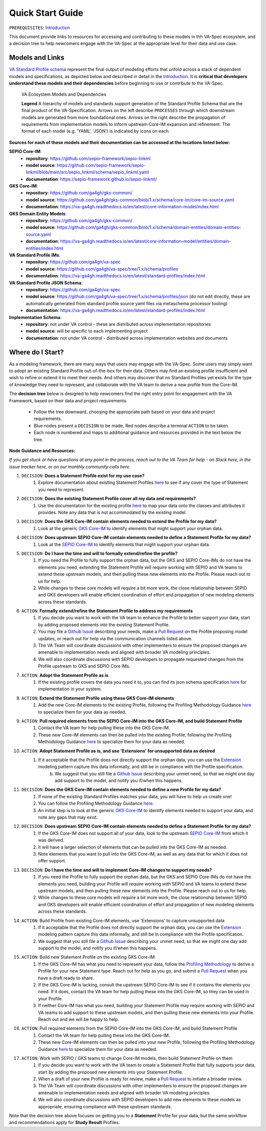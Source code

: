 Quick Start Guide
!!!!!!!!!!!!!!!!!

``PREREQUISITES``: `Introduction <https://va-ga4gh.readthedocs.io/en/latest/introduction.html>`_

This document provide links to resources for accessing and contributing to these models in thh VA-Spec ecosystem, and a decision tree to help newcomers engage with the VA-Spec at the appropriate level for their data and use case.

Models and Links
################

`VA Standard Profile schema <https://github.com/ga4gh/va-spec/tree/1.x/schema/profiles/json>`_ represent the final output of modeling efforts that unfold across a stack of dependent models and specifications, as depicted below and described in detail in the `Introduction <https://va-ga4gh.readthedocs.io/en/stable/introduction.html#va-standards-development-and-dependencies>`_. It is **critical that developers understand these models and their dependencies** before beginning to use or contribute to the VA-Spec. 

.. _va-model-dependencies:

.. figure:: images/va-model-dependencies.png

   VA Ecosystem Models and Dependencies

   **Legend** A hierarchy of models and standards support generation of the Standard Profile Schema that are the final product of the VA-Specification. Arrows on the left describe ``PROCESSES`` through which downstream models are generated from more foundational ones. Arrows on the right describe the propagation of             requirements from implementation models to inform upstream Core-IM expansion and refinement. The format of each model (e.g. 'YAML', 'JSON') is indicated by icons on each.

**Sources for each of these models and their documentation can be accessed at the locations listed below:**

**SEPIO Core-IM**:
 * **repository**: https://github.com/sepio-framework/sepio-linkml
 * **model source**: https://github.com/sepio-framework/sepio-linkml/blob/main/src/sepio_linkml/schema/sepio_linkml.yaml
 * **documentation**: https://sepio-framework.github.io/sepio-linkml/

**GKS Core-IM**: 
 * **repository**: https://github.com/ga4gh/gks-common/
 * **model source**: https://github.com/ga4gh/gks-common/blob/1.x/schema/core-im/core-im-source.yaml
 * **documentation**: https://va-ga4gh.readthedocs.io/en/latest/core-information-model/index.html

**GKS Domain Entity Models**: 
 * **repository**: https://github.com/ga4gh/gks-common/
 * **model source**: https://github.com/ga4gh/gks-common/blob/1.x/schema/domain-entities/domain-entities-source.yaml
 * **documentation**: https://va-ga4gh.readthedocs.io/en/latest/core-information-model/entities/domain-entities/index.html

**VA Standard Profile IMs**:
 * **repository**: https://github.com/ga4gh/va-spec
 * **model source**: https://github.com/ga4gh/va-spec/tree/1.x/schema/profiles
 * **documentation**: https://va-ga4gh.readthedocs.io/en/latest/standard-profiles/index.html

**VA Standard Profile JSON Schema**: 
 * **repository**: https://github.com/ga4gh/va-spec
 * **model source**: https://github.com/ga4gh/va-spec/tree/1.x/schema/profiles/json (do not edit directly, these are automatically generated from standard profile source yaml files via metaschema processor tooling)
 * **documentation**: https://va-ga4gh.readthedocs.io/en/latest/standard-profiles/index.html

**Implementation Schema**:
 * **repository**: not under VA control - these are distributed across implementation repositories
 * **model source**:  will be specific to each implementing project
 * **documentation**: not under VA control - distributed across implementation websites and documents


Where do I Start?
#################
As a modeling framework, there are many ways that users may engage with the VA-Spec. Some users may simply want to adopt an existing Standard Profile out-of-the-box for their data. Others may find an existing profile insufficient and wish to refine or extend it to meet their needs. And others may discover that no Standard Profiles yet exists for the type of knowledge they need to represent, and collaborate with the VA team to derive a new profile from the Core-IM.

The **decision tree** below is designed to help newcomers find the right entry point for engagement with the VA Framework, based on their data and project requirements.   

 * Follow the tree downward, choosing the appropriate path based on your data and project requirements. 
 * Blue nodes present a ``DECISION`` to be made. Red nodes describe a terminal ``ACTION`` to be taken. 
 * Each node is numbered and maps to additional guidance and resources provided in the text below the tree. 

.. image:: images/quick-start-decision-tree.png
  :width: 1000


**Node Guidance and Resources:**

*If you get stuck or have questions at any point in the process,  reach out to the VA Team for help - on Slack here, in the issue tracker here, or on our monthly community calls here.*

#. ``DECISION``: **Does a Statement Profile exist for my use case?**
    #. Explore documentation about existing Statement Profiles `here <https://va-ga4gh.readthedocs.io/en/latest/standard-profiles/index.html>`_ to see if any cover the type of Statement you need to represent.

#. ``DECISION``: **Does the existing Statement Profile cover all my data and requirements?**
    #. Use the documentation for the existing profile `here <https://va-ga4gh.readthedocs.io/en/latest/standard-profiles/statement-profiles.html#variant-pathogenicity-statement>`_ to map your data onto the classes and attributes it provides. Note any data that is not accommodated by the existing model. 

#. ``DECISION``: **Does the GKS Core-IM contain elements needed to extend the Profile for my data?**
    #. Look at the generic `GKS Core-IM <https://va-ga4gh.readthedocs.io/en/latest/core-information-model/index.html>`_ to identify elements that might support your orphan data.

#. ``DECISION``: **Does upstream SEPIO Core-IM contain elements needed to define a Statement Profile for my data?**
    #. Look at the `SEPIO Core-IM <https://sepio-framework.github.io/sepio-linkml/>`_ to identify elements that might support your orphan data.
	
#. ``DECISION``: **Do I have the time and will to formally extend/refine the profile?**
    #. If you need the Profile to fully support the orphan data, but the GKS and SEPIO Core-IMs do not have the elements you need, extending the Statement Profile will require working with SEPIO and VA teams to extend these upstream models, and then pulling these new elements into the Profile. Please reach out to us for help. 
    #. While changes to these core models will require a bit more work, the close relationship between SEPIO and GKS developers will enable efficient coordination of effort and propagation of new modeling elements across these standards. 

#. ``ACTION``: **Formally extend/refine the Statement Profile to address my requirements**
    #. If you decide you want to work with the VA team to enhance the Profile to better support your data, start by adding proposed elements into the existing Statement Profile. 
    #. You may file a `Github Issue <https://github.com/ga4gh/va-spec/issues>`_ describing your needs, make a `Pull Request <https://github.com/ga4gh/va-spec/pulls>`_ on the Profile proposing model updates, or reach out for help via the communication channels listed above.  
    #. The VA Team will coordinate discussions with other implementers to ensure the proposed changes are amenable to implementation needs and aligned with broader VA modeling principles. 
    #. We will also coordinate discussions with SEPIO developers to propagate requested changes from the Profile upstream to GKS and SEPIO Core IMs. 
	
#. ``ACTION``: **Adopt the Statement Profile as is**
    #. If the existing profile covers the data you need it to, you can find its json schema specification `here <https://github.com/ga4gh/va-spec/tree/1.x/schema/profiles/json>`_ for implementation in your system.

#. ``ACTION``: **Extend the Statement Profile using these GKS Core-IM elements**
    #. Add the new Core-IM elements to the existing Profile, following the Profiling Methodology Guidance `here <https://va-ga4gh.readthedocs.io/en/latest/profiling-methodology.html>`_ to specialize them for your data as needed.

#. ``ACTION``: **Pull required elements from the SEPIO Core-IM into the GKS Core-IM, and build Statement Profile**
    #. Contact the VA team for help pulling these into the GKS Core-IM.
    #. These new Core-IM elements can then be pulled into the existing Profile, following the Profiling Methodology Guidance `here <https://va-ga4gh.readthedocs.io/en/latest/profiling-methodology.html>`_ to specialize them for your data as needed.

#. ``ACTION``: **Adopt Statement Profile as is, and use 'Extensions' for unsupported data as desired**
    #. If it acceptable that the Profile does not directly support the orphan data, you can use the `Extension <https://va-ga4gh.readthedocs.io/en/latest/core-information-model/data-types.html#extension>`_ modeling pattern capture this data informally, and still be in compliance with the Profile specification. 
	b. We suggest that you still file a `Github Issue <https://github.com/ga4gh/va-spec/issues>`_ describing your unmet need, so that we might one day add support to the model, and notify you if/when this happens. 

#. ``DECISION``: **Does the GKS Core-IM contain elements needed to define a new Profile for my data?**
    #. If none of the existing Standard Profiles matches your data, you will have to help us create one!
    #. You can follow the Profiling Methodology Guidance `here <https://va-ga4gh.readthedocs.io/en/latest/profiling-methodology.html>`_.
    #. An initial step is to look at the generic `GKS Core-IM <https://va-ga4gh.readthedocs.io/en/latest/core-information-model/index.html>`_ to identify elements needed to support your data, and note any gaps that may exist. 

#. ``DECISION``: **Does upstream SEPIO Core-IM contain elements needed to define a Statement Profile for my data?**
    #. If the GKS Core-IM does not support all of your data, look to the upstream `SEPIO Core-IM <https://sepio-framework.github.io/sepio-linkml/>`_ from which it was derived. 
    #. It will have a larger selection of elements that can be pulled into the GKS Core-IM as needed. 
    #. Note elements that you want to pull into the GKS Core-IM, as well as any data that for which it does not offer support. 
	
#. ``DECISION``: **Do I have the time and will to implement Core-IM changes to support my needs?**
    #. If you need the Profile to fully support the orphan data, but the GKS and SEPIO Core-IMs do not have the elements you need, building your Profile will require working with SEPIO and VA teams to extend these upstream models, and then pulling these new elements into the Profile. Please reach out to us for help. 
    #. While changes to these core models will require a bit more work, the close relationship between SEPIO and GKS developers will enable efficient coordination of effort and propagation of new modeling elements across these standards.
	
#. ``ACTION``: Build Profile from existing Core-IM elements, use  'Extensions' to capture unsupported data
    #. If it acceptable that the Profile does not directly support the orphan data, you can use the `Extension <https://va-ga4gh.readthedocs.io/en/latest/core-information-model/data-types.html#extension>`_ modeling pattern capture this data informally, and still be in compliance with the Profile specification. 
    #. We suggest that you still file a `Github Issue <https://github.com/ga4gh/va-spec/issues>`_ describing your unmet need, so that we might one day add support to the model, and notify you if/when this happens. 

#. ``ACTION``: Build new Statement Profile on the existing GKS Core-IM
    #. If the GKS Core-IM has what you need to represent your data, follow the `Profiling Methodology <https://va-ga4gh.readthedocs.io/en/latest/profiling-methodology.html>`_ to derive a Profile for your new Statement type.  Reach out for help as you go, and submit a `Pull Request <https://github.com/ga4gh/va-spec/pulls>`_ when you have a draft ready to share.
    #. If the GKS Core-IM is lacking, consult the upstream SEPIO Core-IM to see if it contains the elements you need. If it does, contact the VA team for help pulling these into the GKS Core-IM, so they can be used in your Profile.
    #. If neither Core-IM has what you need, building your Statement Profile may require working with SEPIO and VA teams to add support to these upstream models, and then pulling these new elements into your Profile.  Reach out and we will be happy to help.

#. ``ACTION``: Pull required elements from the SEPIO Core-IM into the GKS Core-IM, and build Statement Profile 
    #. Contact the VA team for help pulling these into the GKS Core-IM.
    #. These new Core-IM elements can then be pulled into your new Profile, following the Profiling Methodology Guidance `here <https://va-ga4gh.readthedocs.io/en/latest/profiling-methodology.html>`_ to specialize them for your data as needed.

#. ``ACTION``: Work with SEPIO / GKS teams to change Core-IM models, then build Statement Profile on them
    #. If you decide you want to work with the VA team to create a Statement Profile that fully  supports your data, start by adding the proposed new elements into your Statement Profile. 
    #. When a draft of your new Profile is ready for review, make a `Pull Request <https://github.com/ga4gh/va-spec/pulls>`_ to initiate a broader review.  
    #. The VA Team will coordinate discussions with other implementers to ensure the proposed changes are amenable to implementation needs and aligned with broader VA modeling principles. 
    #. We will also coordinate discussions with SEPIO developers to add new elements to these models as appropriate, ensuring compliance with these upstream standards.  


Note that the decision tree above focuses on getting you to a **Statement** Profile for your data,  but the same workflow and recommendations apply for **Study Result** Profiles.
